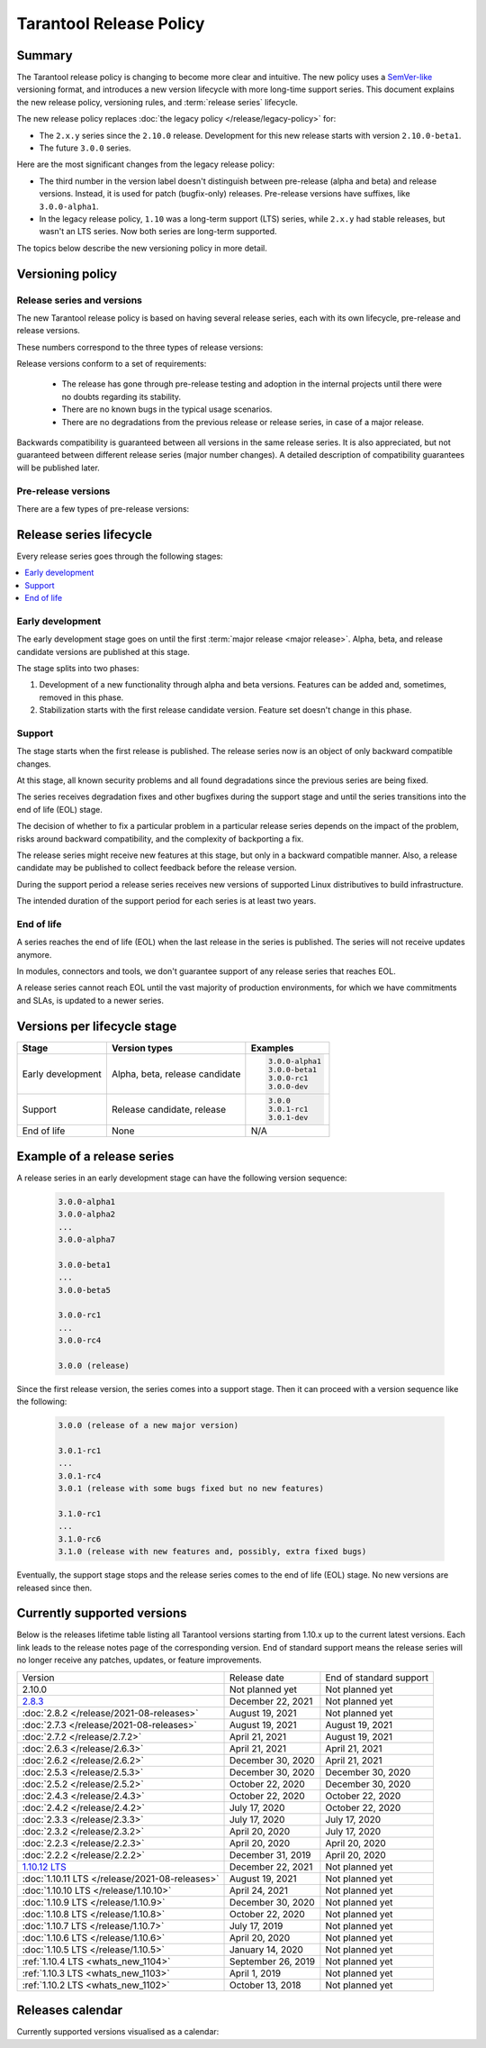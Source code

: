 Tarantool Release Policy
========================

..  _release-policy:

Summary
-------

The Tarantool release policy is changing to become more clear and intuitive.
The new policy uses a `SemVer-like <https://semver.org/>`__ versioning format,
and introduces a new version lifecycle with more long-time support series.
This document explains the new release policy, versioning rules, and :term:`release series` lifecycle.

The new release policy replaces :doc:`the legacy policy </release/legacy-policy>`
for:

*   The ``2.x.y`` series since the ``2.10.0`` release.
    Development for this new release starts with version ``2.10.0-beta1``.
*   The future ``3.0.0`` series.

Here are the most significant changes from the legacy release policy:

*   The third number in the version label doesn't distinguish between
    pre-release (alpha and beta) and release versions.
    Instead, it is used for patch (bugfix-only) releases.
    Pre-release versions have suffixes, like ``3.0.0-alpha1``.

*   In the legacy release policy, ``1.10`` was a long-term support (LTS) series,
    while ``2.x.y`` had stable releases, but wasn't an LTS series.
    Now both series are long-term supported.

The topics below describe the new versioning policy in more detail.

Versioning policy
-----------------

Release series and versions
~~~~~~~~~~~~~~~~~~~~~~~~~~~

The new Tarantool release policy is based on having several release series,
each with its own lifecycle, pre-release and release versions.

..  glossary::

    Release series

        Release series is a sequence of development and production-ready versions
        with linear evolution toward a defined roadmap.
        A series has a distinct lifecycle and certain compatibility guarantees within itself and with other series.
        The intended support time for each series is at least two years since the first release.

        At the moment when this document is published, there are two release series: series ``1.10`` and series ``2``.

    Release version

        Release version is a Tarantool distribution which is thoroughly tested and ready for production usage.
        It is bound to a certain commit.
        Release version label consists of three numbers:

        ..  code-block:: text

            MAJOR.MINOR.PATCH

These numbers correspond to the three types of release versions:

..  glossary::

    Major release

        Major release is the first :term:`release version <release version>` of its own
        :term:`release series <release series>`.
        It introduces new features and can have a few backward-incompatible changes.
        Such release changes the first version number:

        ..  code-block:: text

            MAJOR.0.0

            3.0.0

    Minor release

        Minor release introduces a few new features, but guarantees backward compatibility.
        There can be a few bugs fixed as well.
        Such release changes the second version number:

        ..  code-block:: text

            MAJOR.MINOR.0

            3.1.0
            3.2.0

    Patch release

        Patch release fixes bugs from an earlier release, but doesn't introduce new features.
        Such release changes the third version number:

        ..  code-block:: text

            MAJOR.MINOR.PATCH

            3.0.1
            3.0.2

Release versions conform to a set of requirements:

    *   The release has gone through pre-release testing and adoption
        in the internal projects until there were no doubts regarding its stability.

    *   There are no known bugs in the typical usage scenarios.

    *   There are no degradations from the previous release or release series, in case of a major release.

Backwards compatibility is guaranteed between all versions in the same release series.
It is also appreciated, but not guaranteed between different release series (major number changes).
A detailed description of compatibility guarantees will be published later.

Pre-release versions
~~~~~~~~~~~~~~~~~~~~

..  glossary::

    Pre-release version

        Pre-release versions are the ones published for testing and evaluation,
        and not intended for production use.
        Such versions use the same pattern with an additional suffix:

        ..  code-block:: text

            MAJOR.MINOR.PATCH-suffix

There are a few types of pre-release versions:

..  glossary::

    Development build

        Development builds reflect the state of current development process.
        They're used entirely for development and testing,
        and not intended for any external use.

        Development builds have suffixes made with ``$(git describe --always --long)-dev``:

        ..  code-block:: text

            MAJOR.MINOR.PATCH-describe-dev

            2.10.2-149-g1575f3c07-dev
            3.0.0-alpha1-14-gxxxxxxxxx-dev
            3.0.0-entrypoint-17-gxxxxxxxxx-dev
            3.1.2-5-gxxxxxxxxx-dev

    Alpha version

        Alpha version has some of the features planned in the release series.
        It can be incomplete or unstable, and can break the backwards compatibility
        with the previous release series.

        Alpha versions are published for early adopters and developers of dependent components,
        such as connectors and modules.

        ..  code-block:: text

            MAJOR.MINOR.PATCH-alphaN

            3.0.0-alpha1
            3.0.0-alpha2

    Beta version

        Beta version has all the features which are planned for the release series.
        It is a good choice to start developing a new application.

        Readiness of a feature can be checked in a beta version to decide whether to remove the feature,
        finish it later, or replace it with something else.
        A beta version can still have a known bug in the new functionality,
        or a known degradation since the previous release series that affects a common use case.

        ..  code-block:: text

            MAJOR.MINOR.PATCH-betaN

            3.0.0-beta1
            3.0.0-beta2

        Note that the development of ``2.10.0``, the first release under the new policy,
        starts with version ``2.10.0-beta1``.

    Release candidate

        Release candidate is used to fix bugs, mature the functionality,
        and collect feedback before an upcoming release.
        Release candidate has the same feature set as the preceding beta version
        and doesn't have known bugs in typical usage scenarios
        or degradations from the previous release series.

        Release candidate is a good choice to set up a staging server.

        ..  code-block:: text

            MAJOR.MINOR.PATCH-rcN

            3.0.0-rc1
            3.0.0-rc2
            3.0.1-rc1

Release series lifecycle
--------------------------

Every release series goes through the following stages:

..  contents::
    :local:

Early development
~~~~~~~~~~~~~~~~~

The early development stage goes on until the first :term:`major release <major release>`.
Alpha, beta, and release candidate versions are published at this stage.

The stage splits into two phases:

1.  Development of a new functionality through alpha and beta versions.
    Features can be added and, sometimes, removed in this phase.

2.  Stabilization starts with the first release candidate version.
    Feature set doesn't change in this phase.

Support
~~~~~~~

The stage starts when the first release is published.
The release series now is an object of only backward compatible changes.

At this stage, all known security problems and all found
degradations since the previous series are being fixed.

The series receives degradation fixes and other bugfixes during the support stage
and until the series transitions into the end of life (EOL) stage.

The decision of whether to fix a particular problem in a particular release series
depends on the impact of the problem, risks around backward compatibility, and the
complexity of backporting a fix.

The release series might receive new features at this stage,
but only in a backward compatible manner.
Also, a release candidate may be published to collect feedback before the release version.

During the support period a release series receives new versions of supported Linux
distributives to build infrastructure.

The intended duration of the support period for each series is at least two years.

End of life
~~~~~~~~~~~

A series reaches the end of life (EOL) when the last release in the series is
published. The series will not receive updates anymore.

In modules, connectors and tools, we don't guarantee support of any release series
that reaches EOL.

A release series cannot reach EOL until the vast majority of production environments,
for which we have commitments and SLAs, is updated to a newer series.


Versions per lifecycle stage
----------------------------

..  container:: table

    ..  rst-class:: left-align-column-1
    ..  rst-class:: left-align-column-2

    ..  list-table::
        :header-rows: 1

        *   -   Stage
            -   Version types
            -   Examples

        *   -   Early development
            -   Alpha, beta, release candidate

            -   ..  code-block:: text

                    3.0.0-alpha1
                    3.0.0-beta1
                    3.0.0-rc1
                    3.0.0-dev

        *   -   Support
            -   Release candidate, release

            -   ..  code-block:: text

                    3.0.0
                    3.0.1-rc1
                    3.0.1-dev

        *   -   End of life
            -   None
            -   N/A


Example of a release series
---------------------------

A release series in an early development stage can have
the following version sequence:

    ..  code-block:: text

        3.0.0-alpha1
        3.0.0-alpha2
        ...
        3.0.0-alpha7

        3.0.0-beta1
        ...
        3.0.0-beta5

        3.0.0-rc1
        ...
        3.0.0-rc4

        3.0.0 (release)

Since the first release version, the series comes into a support stage.
Then it can proceed with a version sequence like the following:

    ..  code-block:: text

        3.0.0 (release of a new major version)

        3.0.1-rc1
        ...
        3.0.1-rc4
        3.0.1 (release with some bugs fixed but no new features)

        3.1.0-rc1
        ...
        3.1.0-rc6
        3.1.0 (release with new features and, possibly, extra fixed bugs)

Eventually, the support stage stops and the release series comes to the
end of life (EOL) stage.
No new versions are released since then.

..  _release-table:

Currently supported versions
----------------------------

Below is the releases lifetime table listing all Tarantool versions
starting from 1.10.x up to the current latest versions.
Each link leads to the release notes page of the corresponding version.
End of standard support means the release series will no longer receive any patches, updates, or feature improvements.

..  container:: table

    ..  list-table::

        *   -   Version
            -   Release date
            -   End of standard support

        *   -   2.10.0
            -   Not planned yet
            -   Not planned yet

        *   -   `2.8.3 <https://github.com/tarantool/tarantool/releases/tag/2.8.3>`_
            -   December 22, 2021
            -   Not planned yet

        *   -   :doc:`2.8.2 </release/2021-08-releases>`
            -   August 19, 2021
            -   Not planned yet

        *   -   :doc:`2.7.3 </release/2021-08-releases>`
            -   August 19, 2021
            -   August 19, 2021

        *   -   :doc:`2.7.2 </release/2.7.2>`
            -   April 21, 2021
            -   August 19, 2021

        *   -   :doc:`2.6.3 </release/2.6.3>`
            -   April 21, 2021
            -   April 21, 2021

        *   -   :doc:`2.6.2 </release/2.6.2>`
            -   December 30, 2020
            -   April 21, 2021

        *   -   :doc:`2.5.3 </release/2.5.3>`
            -   December 30, 2020
            -   December 30, 2020

        *   -   :doc:`2.5.2 </release/2.5.2>`
            -   October 22, 2020
            -   December 30, 2020

        *   -   :doc:`2.4.3 </release/2.4.3>`
            -   October 22, 2020
            -   October 22, 2020

        *   -   :doc:`2.4.2 </release/2.4.2>`
            -   July 17, 2020
            -   October 22, 2020

        *   -   :doc:`2.3.3 </release/2.3.3>`
            -   July 17, 2020
            -   July 17, 2020

        *   -   :doc:`2.3.2 </release/2.3.2>`
            -   April 20, 2020
            -   July 17, 2020

        *   -   :doc:`2.2.3 </release/2.2.3>`
            -   April 20, 2020
            -   April 20, 2020

        *   -   :doc:`2.2.2 </release/2.2.2>`
            -   December 31, 2019
            -   April 20, 2020

        *   -   `1.10.12 LTS <https://github.com/tarantool/tarantool/releases/tag/1.10.12>`_
            -   December 22, 2021
            -   Not planned yet

        *   -   :doc:`1.10.11 LTS </release/2021-08-releases>`
            -   August 19, 2021
            -   Not planned yet

        *   -   :doc:`1.10.10 LTS </release/1.10.10>`
            -   April 24, 2021
            -   Not planned yet

        *   -   :doc:`1.10.9 LTS </release/1.10.9>`
            -   December 30, 2020
            -   Not planned yet

        *   -   :doc:`1.10.8 LTS </release/1.10.8>`
            -   October 22, 2020
            -   Not planned yet

        *   -   :doc:`1.10.7 LTS </release/1.10.7>`
            -   July 17, 2019
            -   Not planned yet

        *   -   :doc:`1.10.6 LTS </release/1.10.6>`
            -   April 20, 2020
            -   Not planned yet

        *   -   :doc:`1.10.5 LTS </release/1.10.5>`
            -   January 14, 2020
            -   Not planned yet

        *   -   :ref:`1.10.4 LTS <whats_new_1104>`
            -   September 26, 2019
            -   Not planned yet

        *   -   :ref:`1.10.3 LTS <whats_new_1103>`
            -   April 1, 2019
            -   Not planned yet

        *   -   :ref:`1.10.2 LTS <whats_new_1102>`
            -   October 13, 2018
            -   Not planned yet


..  _release-calendar:

Releases calendar
-----------------

Currently supported versions visualised as a calendar:

.. ifconfig:: builder not in ('latex', )

    .. image:: releases_calendar.svg
        :align: left
        :alt: releases_calendar.svg

